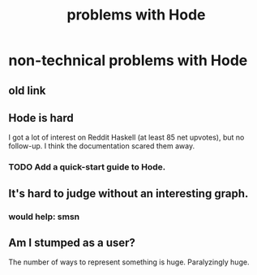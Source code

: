 :PROPERTIES:
:ID:       fbb345d3-1e65-414a-8e68-23c225d51f4d
:END:
#+title: problems with Hode
* non-technical problems with Hode
** old link
   :PROPERTIES:
   :ID:       78f08663-9236-486e-8343-2d1798bc5994
   :END:
** Hode is hard
I got a lot of interest on Reddit Haskell (at least 85 net upvotes),
but no follow-up. I think the documentation scared them away.
*** TODO Add a quick-start guide to Hode.
    :PROPERTIES:
    :ID:       16331ee3-3b35-4cc0-8a21-5ee56e814c61
    :END:
** It's hard to judge without an interesting graph.
*** would help: smsn
** Am I stumped as a user?
The number of ways to represent something is huge. Paralyzingly huge.
